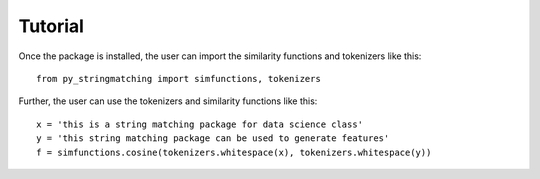 Tutorial
========
Once the package is installed, the user can import the similarity functions and tokenizers
like this::

    from py_stringmatching import simfunctions, tokenizers

Further, the user can use the tokenizers and similarity functions like this::

    x = 'this is a string matching package for data science class'
    y = 'this string matching package can be used to generate features'
    f = simfunctions.cosine(tokenizers.whitespace(x), tokenizers.whitespace(y))


